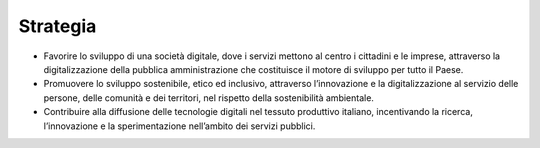 Strategia 
==========

-  Favorire lo sviluppo di una società digitale, dove i servizi mettono
   al centro i cittadini e le imprese, attraverso la digitalizzazione
   della pubblica amministrazione che costituisce il motore di sviluppo
   per tutto il Paese.

-  Promuovere lo sviluppo sostenibile, etico ed inclusivo,
   attraverso l’innovazione e la digitalizzazione al servizio delle
   persone, delle comunità e dei territori, nel rispetto della
   sostenibilità ambientale.

-  Contribuire alla diffusione delle tecnologie digitali nel tessuto
   produttivo italiano, incentivando la ricerca, l’innovazione e la
   sperimentazione nell’ambito dei servizi pubblici.
